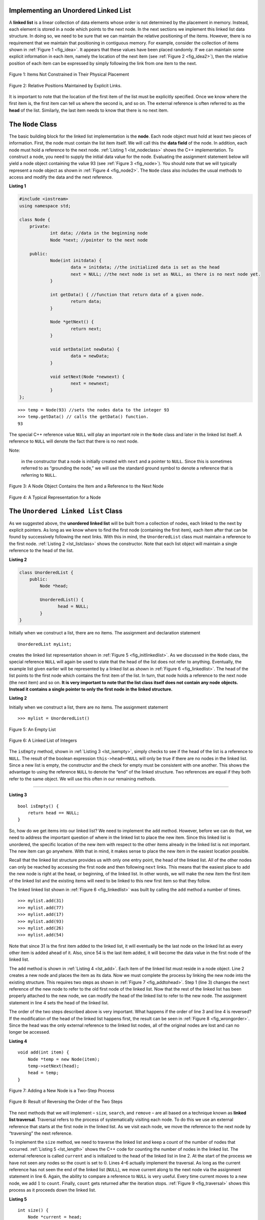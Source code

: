 ﻿..  Copyright (C)  Brad Miller, David Ranum, and Jan Pearce
    This work is licensed under the Creative Commons Attribution-NonCommercial-ShareAlike 4.0 International License. To view a copy of this license, visit http://creativecommons.org/licenses/by-nc-sa/4.0/.


Implementing an Unordered Linked List
-------------------------------------

A **linked list** is a linear collection of data elements whose order
is not determined by the placement in memory. Instead, each element is stored
in a node which points to the next node.
In the next sections we implement this linked list data structure.
In doing so, we need to be sure that
we can maintain the relative positioning of the items. However, there is
no requirement that we maintain that positioning in contiguous memory.
For example, consider the collection of items shown in
:ref:`Figure 1 <fig_idea>`. It appears that these values have been placed
randomly. If we can maintain some explicit information in each item,
namely the location of the next item (see :ref:`Figure 2 <fig_idea2>`), then the
relative position of each item can be expressed by simply following the
link from one item to the next.

.. _fig_idea:

.. figure:: Figures/idea.png
   :align: center

   Figure 1: Items Not Constrained in Their Physical Placement

.. _fig_idea2:

.. figure:: Figures/idea2.png
   :align: center

   Figure 2: Relative Positions Maintained by Explicit Links.


It is important to note that the location of the first item of the list
must be explicitly specified. Once we know where the first item is, the
first item can tell us where the second is, and so on. The external
reference is often referred to as the **head** of the list. Similarly,
the last item needs to know that there is no next item.

The ``Node`` Class
------------------

The basic building block for the linked list implementation is the
**node**. Each node object must hold at least two pieces of information.
First, the node must contain the list item itself. We will call this the
**data field** of the node. In addition, each node must hold a reference
to the next node. :ref:`Listing 1 <lst_nodeclass>` shows the C++
implementation. To construct a node, you need to supply the initial data
value for the node. Evaluating the assignment statement below will yield
a node object containing the value 93 (see :ref:`Figure 3 <fig_node>`). You
should note that we will typically represent a node object as shown in
:ref:`Figure 4 <fig_node2>`. The ``Node`` class also includes the usual methods
to access and modify the data and the next reference.

.. _lst_nodeclass:

**Listing 1**

.. sourcecode:: cpp

    #include <iostream>
    using namespace std;

    class Node {
        private:
        	int data; //data in the beginning node 
        	Node *next; //pointer to the next node

        public:
        	Node(int initdata) {
        		data = initdata; //the initialized data is set as the head
        		next = NULL; //the next node is set as NULL, as there is no next node yet.
        	}

        	int getData() { //function that return data of a given node. 
        		return data; 
        	}

        	Node *getNext() { 
        		return next;
        	}

        	void setData(int newData) {
        		data = newData;
        	}

        	void setNext(Node *newnext) {
        		next = newnext;
        	}
    };

::

        >>> temp = Node(93) //sets the nodes data to the integer 93
        >>> temp.getData() // calls the getData() function.
        93

The special C++ reference value ``NULL`` will play an important role
in the ``Node`` class and later in the linked list itself. A reference
to ``NULL`` will denote the fact that there is no next node. 

Note:

    in the constructor that a node is initially created with ``next`` and a pointer to
    ``NULL``. Since this is sometimes referred to as “grounding the node,”
    we will use the standard ground symbol to denote a reference that is
    referring to ``NULL``.


.. _fig_node:

.. figure:: Figures/node.png
   :align: center

   Figure 3: A Node Object Contains the Item and a Reference to the Next Node

.. _fig_node2:

.. figure:: Figures/node2.png
   :align: center

   Figure 4: A Typical Representation for a Node


The ``Unordered Linked List`` Class
-----------------------------------

As we suggested above, the **unordered linked list**
will be built from a collection of nodes, each linked to the next by explicit
pointers. As long as we know where to find the first node (containing the first
item), each item after that can be found by successively following the
next links. With this in mind, the ``UnorderedList`` class must maintain
a reference to the first node. :ref:`Listing 2 <lst_listclass>` shows the
constructor. Note that each list object will maintain a single reference
to the head of the list.

.. _lst_listclass:

**Listing 2**

.. sourcecode:: cpp

    class UnorderedList {
        public:
            Node *head;

            UnorderedList() {
	           head = NULL;
            }
    }

Initially when we construct a list, there are no items. The assignment and declaration 
statement

::

    UnorderedList myList;

creates the linked list representation shown in
:ref:`Figure 5 <fig_initlinkedlist>`. As we discussed in the ``Node`` class, the
special reference ``NULL`` will again be used to state that the head of
the list does not refer to anything. Eventually, the example list given
earlier will be represented by a linked list as shown in
:ref:`Figure 6 <fig_linkedlist>`. The head of the list points to the first node
which contains the first item of the list. In turn, that node holds a
reference to the next node (the next item) and so on. **It is very important to note that the list class itself does not contain any node**
**objects. Instead it contains a single pointer to only the first node**
**in the linked structure.**

.. mchoice:: beheadedq
    :multiple_answers:
    :answer_a: If you lose the head, the next node becomes the head.
    :answer_b: If you lose the head, the list is still in memory, you just cannot find it.
    :answer_c: It is impossible to lose the head. 
    :answer_d: If you lose the head, you lose access to the entire linked list.
    :correct: b, d
    :feedback_a: No, if you lose the head node, your pointer will be pointing at nothing. 
    :feedback_b: Yes, this occurs because the delete keyword is never used to get rid of the list.
    :feedback_c: No, if you lose the head node, your pointer will be pointing at nothing.
    :feedback_d: Right, however, it remains in memory, unknown to you.

    What would happen if you lose the head of a singularly-linked linked list?

.. _lst_listclass_py:

**Listing 2**

Initially when we construct a list, there are no items. The assignment
statement

::

    >>> mylist = UnorderedList()

.. _fig_initlinkedlist:

.. figure:: Figures/initlinkedlist.png
   :align: center

   Figure 5: An Empty List


.. _fig_linkedlist:

.. figure:: Figures/linkedlist.png
   :align: center

   Figure 6: A Linked List of Integers




The ``isEmpty`` method, shown in :ref:`Listing 3 <lst_isempty>`, simply checks to
see if the head of the list is a reference to ``NULL``. The result of
the boolean expression ``this->head==NULL`` will only be true if there
are no nodes in the linked list. Since a new list is empty, the
constructor and the check for empty must be consistent with one another.
This shows the advantage to using the reference ``NULL`` to denote the
“end” of the linked structure. Two references are equal if they both refer to the same
object. We will use this often in our remaining methods.

^^^^^^^^^^^^^^^^^^^

.. _lst_isempty:

**Listing 3**

::

    bool isEmpty() {
        return head == NULL;
    }

So, how do we get items into our linked list? We need to implement the ``add``
method. However, before we can do that, we need to address the important
question of where in the linked list to place the new item. Since this linked
list is unordered, the specific location of the new item with respect to
the other items already in the linked list is not important. The new item can
go anywhere. With that in mind, it makes sense to place the new item in
the easiest location possible.

Recall that the linked list structure provides us with only one entry
point, the head of the linked list. All of the other nodes can only be reached
by accessing the first node and then following ``next`` links. This
means that the easiest place to add the new node is right at the head,
or beginning, of the linked list. In other words, we will make the new item the
first item of the linked list and the existing items will need to be linked to
this new first item so that they follow.

The linked linked list shown in :ref:`Figure 6 <fig_linkedlist>` was built by calling
the ``add`` method a number of times.

::

    >>> mylist.add(31)
    >>> mylist.add(77)
    >>> mylist.add(17)
    >>> mylist.add(93)
    >>> mylist.add(26)
    >>> mylist.add(54)

Note that since 31 is the first item added to the linked list, it will
eventually be the last node on the linked list as every other item is
added ahead of it. Also, since 54 is the last item added, it will become
the data value in the first node of the linked list.

The ``add`` method is shown in :ref:`Listing 4 <lst_add>`. Each item of the linked list
must reside in a node object. Line 2 creates a new node and places the
item as its data. Now we must complete the process by linking the new
node into the existing structure. This requires two steps as shown in
:ref:`Figure 7 <fig_addtohead>`. Step 1 (line 3) changes the ``next`` reference
of the new node to refer to the old first node of the linked list. Now that the
rest of the linked list has been properly attached to the new node, we can
modify the head of the linked list to refer to the new node. The assignment
statement in line 4 sets the head of the linked list.

The order of the two steps described above is very important. What
happens if the order of line 3 and line 4 is reversed? If the
modification of the head of the linked list happens first, the result can be
seen in :ref:`Figure 8 <fig_wrongorder>`. Since the head was the only external
reference to the linked list nodes, all of the original nodes are lost and can
no longer be accessed.

.. _lst_add:

**Listing 4**

::

    void add(int item) {
        Node *temp = new Node(item);
        temp->setNext(head);
        head = temp;
    }

.. _fig_addtohead:

.. figure:: Figures/addtohead.png
   :align: center

   Figure 7: Adding a New Node is a Two-Step Process

.. _fig_wrongorder:

.. figure:: Figures/wrongorder.png
   :align: center

   Figure 8: Result of Reversing the Order of the Two Steps


The next methods that we will implement – ``size``, ``search``, and
``remove`` – are all based on a technique known as **linked list
traversal**. Traversal refers to the process of systematically visiting
each node. To do this we use an external reference that starts at the
first node in the linked list. As we visit each node, we move the reference to
the next node by “traversing” the next reference.

To implement the ``size`` method, we need to traverse the linked list
and keep a count of the number of nodes that occurred.
:ref:`Listing 5 <lst_length>` shows the C++ code for counting the number of
nodes in the linked list. The external reference is called ``current`` and is
initialized to the head of the linked list in line 2. At the start of the
process we have not seen any nodes so the count is set to :math:`0`.
Lines 4–6 actually implement the traversal. As long as the current
reference has not seen the end of the linked list (``NULL``), we move current
along to the next node via the assignment statement in line 6. Again,
the ability to compare a reference to ``NULL`` is very useful. Every
time current moves to a new node, we add :math:`1` to ``count``.
Finally, ``count`` gets returned after the iteration stops.
:ref:`Figure 9 <fig_traversal>` shows this process as it proceeds down the linked list.

.. _lst_length:

**Listing 5**

::

    int size() {
        Node *current = head;
        int count = 0;
        while (current != NULL) {
            count++;
            current = current->getNext();
        }

        return count;
    }



.. _fig_traversal:

.. figure:: Figures/traversal.png
   :align: center

   Figure 9: Traversing the Linked List from the Head to the End


Searching for a value in a linked list implementation of an unordered
linked list also uses the traversal technique. As we visit each node in the
linked list we will ask whether the data stored there matches the item
we are looking for. In this case, however, we may not have to traverse
all the way to the end of the linked list. In fact, if we do get to the end of
the linked list, that means that the item we are looking for must not be
present. Also, if we do find the item, there is no need to continue.

:ref:`Listing 6 <lst_search>` shows the implementation for the ``search`` method.
As in the ``size`` method, the traversal is initialized to start at
the head of the linked list (line 2). As long as there are
more nodes to visit and we have not found the item we are looking for,
we continue to check the next node. The question in line 4 asks whether
the data item is present in the current node. If so, we return ``True``.
When we reach the end of the list and the item has not been found, we return ``False``.

.. _lst_search:

**Listing 6**

::

    bool search(int item) {
        Node *current = head;
        while (current != NULL) {
            if (current->getData() == item) {
                return true;
            } else {
                current = current->getNext();
            }
        }
        return false;
    }

.. mchoice:: travq
    :answer_a: True
    :answer_b: False
    :correct: a
    :feedback_a: Correct! 
    :feedback_b: Not quite, without the while loop, the traversal could go for as long as the program is allowed to run.

    True / false: The while loop is needed to keep the traversal from going past the end of the list.

As an example, consider invoking the ``search`` method looking for the
item 17.

::

    >>> mylist.search(17)
    1

Since 17 is in the linked list, the traversal process needs to move only to the
node containing 17. At that point, the variable ``found`` is set to
``True`` and the ``while`` condition will fail, leading to the return
value seen above. This process can be seen in :ref:`Figure 10 <fig_searchpic>`.

.. _fig_searchpic:

.. figure:: Figures/search.png
   :align: center

   Figure 10: Successful Search for the Value 17


The ``remove`` method requires two logical steps. First, we need to
traverse the linked list looking for the item we want to remove. Once we find
the item (recall that we assume it is present), we must remove it. The
first step is very similar to ``search``. Starting with an external
reference set to the head of the linked list, we traverse the links until we
discover the item we are looking for. Since we assume that item is
present, we know that the iteration will stop before ``current`` gets to
``NULL``. This means that we can simply use the boolean ``found`` in the
condition.

When ``found`` becomes ``True``, ``current`` will be a reference to the
node containing the item to be removed. But how do we remove it? One
possibility would be to replace the value of the item with some marker
that suggests that the item is no longer present. The problem with this
approach is the number of nodes will no longer match the number of
items. It would be much better to remove the item by removing the entire
node.

In order to remove the node containing the item, we need to modify the
link in the previous node so that it refers to the node that comes after
``current``. Unfortunately, there is no way to go backward in the linked
list. Since ``current`` refers to the node ahead of the node where we
would like to make the change, it is too late to make the necessary
modification.

The solution to this dilemma is to use two external references as we
traverse down the linked list. ``current`` will behave just as it did
before, marking the current location of the traverse. The new reference,
which we will call ``previous``, will always travel one node behind
``current``. That way, when ``current`` stops at the node to be removed,
``previous`` will be referring to the proper place in the linked list
for the modification.

:ref:`Listing 7 <lst_remove>` shows the complete ``remove`` method. Lines 2–3
assign initial values to the two references. Note that ``current``
starts out at the linked list head as in the other traversal examples.
``previous``, however, is assumed to always travel one node behind
current. For this reason, ``previous`` starts out with a value of
``NULL`` since there is no node before the head (see
:ref:`Figure 11 <fig_removeinit>`). The boolean variable ``found`` will again be
used to control the iteration.

In lines 6–7 we ask whether the item stored in the current node is the
item we wish to remove. If so, ``found`` can be set to ``True``. If we
do not find the item, ``previous`` and ``current`` must both be moved
one node ahead. Again, the order of these two statements is crucial.
``previous`` must first be moved one node ahead to the location of
``current``. At that point, ``current`` can be moved. This process is
often referred to as “inch-worming” as ``previous`` must catch up to
``current`` before ``current`` moves ahead. :ref:`Figure 12 <fig_prevcurr>` shows
the movement of ``previous`` and ``current`` as they progress down the linked
list looking for the node containing the value 17.

.. _lst_remove:

**Listing 7**

::

    void remove(int item) {
        Node *current = head;
        Node *previous = NULL;
        bool found = false;
        while (!found) {
            if (current->getData() == item) {
                found = true;
            } else {
                previous = current;
                current = current->getNext();
            }
        }
        if (previous == NULL) {
            head = current->getNext();
        } else {
            previous->setNext(current->getNext());
        }
    }

.. _fig_removeinit:

.. figure:: Figures/removeinit.png
   :align: center

   Figure 11: Initial Values for the ``previous`` and ``current`` References


.. _fig_prevcurr:

.. figure:: Figures/prevcurr.png
   :align: center

   Figure 12: ``previous`` and ``current`` Move Down the Linked List


Once the searching step of the ``remove`` has been completed, we need to
remove the node from the linked list. :ref:`Figure 13 <fig_removepic1>` shows the
link that must be modified. However, there is a special case that needs
to be addressed. If the item to be removed happens to be the first item
in the linked list, then ``current`` will reference the first node in the
linked list. This also means that ``previous`` will be ``NULL``. We said
earlier that ``previous`` would be referring to the node whose next
reference needs to be modified in order to complete the remove. In this
case, it is not ``previous`` but rather the head of the linked list that needs
to be changed (see :ref:`Figure 14 <fig_removehead>`).

.. _fig_removepic1:

.. figure:: Figures/remove.png
   :align: center

   Figure 13: Removing an Item from the Middle of the Linked List


.. _fig_removehead:

.. figure:: Figures/remove2.png
   :align: center

   Figure 14: Removing the First Node from the Linked List


Line 12 allows us to check whether we are dealing with the special case
described above. If ``previous`` did not move, it will still have the
value ``NULL`` when the boolean ``found`` becomes ``True``. In that case
(line 13) the head of the linked list is modified to refer to the node after
the current node, in effect removing the first node from the linked
list. However, if previous is not ``NULL``, the node to be removed is
somewhere down the linked list structure. In this case the previous
reference is providing us with the node whose next reference must be
changed. Line 15 uses the ``setNext`` method from ``previous`` to
accomplish the removal. Note that in both cases the destination of the
reference change is ``current.getNext()``. One question that often
arises is whether the two cases shown here will also handle the
situation where the item to be removed is in the last node of the linked
list. We leave that for you to consider.

You can try out the ``UnorderedList`` class in ActiveCode 1.

.. activecode:: unorderedlistcomplete
   :caption: The Complete UnorderedList Class
   :language: cpp

   #include <iostream>
   using namespace std;

   //creates a node class
   class Node {
       //defines data, and next as a pointer.
       private:
       	   int data; //data in the beginning node
       	   Node *next; //pointer to the next node

       public:
       	   Node(int initdata) {
       		   data = initdata; //the initialized data is set as the head
       		   next = NULL; //the next node is set as NULL, as there is no next node yet.
       	   }

       	   int getData() { //function that return data of a given node. 
       		   return data;
       	   }

       	   Node *getNext() { // pointer that gets the next node 
       		   return next;
       	   }

       	   void setData(int newData) { // sets data in node 
       		   data = newData;
       	   }

       	   void setNext(Node *newnext) { 
       		   next = newnext;
       	   }
   };

    // creates unorderedlist that points to the head of the linked list
   class UnorderedList {
       public:
   	       Node *head;

   	       UnorderedList() { // makes the head node equal to null 
   		       head = NULL;
   	       }

           bool isEmpty() { // the head node is empty if it is null 
               return head == NULL;
           }

           void add(int item) { //cerates a "temp" pointer that adds the new node to the head of the list
               Node *temp = new Node(item);
               temp->setNext(head);
               head = temp;
           }

           int size() { //cereates a "current" pointer that iterates through the list until it reaches null 
               Node *current = head;
               int count = 0;
               while (current != NULL) {
                   count++;
                   current = current->getNext();
               }

               return count;
           }

           // creates "current" pointer that iterates through the list
           // untli it finds the item being searched for, and returns a boolean value

           bool search(int item) { 
               Node *current = head;
               while (current != NULL) {
                   if (current->getData() == item) {
                       return true;
                   } else {
                       current = current->getNext();
                   }
               }
               return false;
           }

           // uses current and previous pointer to iterate through the lists
           // finds the items that is searched for, and removes it 

           void remove(int item) { 
               Node *current = head;
               Node *previous = NULL;
               bool found = false;
               while (!found) {
                   if (current->getData() == item) {
                       found = true;
                   } else {
                       previous = current;
                       current = current->getNext();
                   }
               }
               if (previous == NULL) {
                   head = current->getNext();
               } else {
                   previous->setNext(current->getNext());
               }
           }

           friend ostream& operator<<(ostream& os, const UnorderedList& ol);
   };

   ostream& operator<<(ostream& os, const UnorderedList& ol) {
       Node *current = ol.head;
       while (current != NULL) {
           os<<current->getData()<<endl;
           current = current->getNext();
       }
       return os;
   }


   int main() {
       UnorderedList mylist;
       mylist.add(31);
       mylist.add(77);
       mylist.add(17);
       mylist.add(93);
       mylist.add(26);
       mylist.add(54);

       cout<<"SIZE: "<<mylist.size()<<endl;
       cout<<"contains 93?\t"<<mylist.search(93)<<endl;
       cout<<"contains 100?\t"<<mylist.search(100)<<endl<<endl;

       mylist.add(100);
       cout<<"contains 100?\t"<<mylist.search(100)<<endl<<endl;
       cout<<"SIZE: "<<mylist.size()<<endl;

       mylist.remove(54);
       cout<<"SIZE: "<<mylist.size()<<endl;
       mylist.remove(93);
       cout<<"SIZE: "<<mylist.size()<<endl;
       mylist.remove(31);
       cout<<"SIZE: "<<mylist.size()<<endl;
       mylist.search(93);

       cout<<"MY LIST: "<<endl<<mylist;
   	   return 0;
   }

The remaining methods ``append``, ``insert``, ``index``, and ``pop`` are
left as exercises. Remember that each of these must take into account
whether the change is taking place at the head of the linked list or someplace
else. Also, ``insert``, ``index``, and ``pop`` require that we name the
positions of the linked list. We will assume that position names are integers
starting with 0.

.. admonition:: Self Check

    .. mchoice:: LLq1
        :answer_a: Every Node is contained within the UnorderedList class object. Making access to every Node of the linked list possible.
        :answer_b: Every Node in the linked list is exactly one space in memory away from the next. Making it possible to find the next Node and traverse through the list.
        :answer_c: Every Node in the list is in various locations in memory, and those memory addresses are stored in an array inside of the UnorderedList object, which makes accessing each Node possible.
        :answer_d: Every Node in the list is in various locations in memory, and each Node contains a pointer to the next Node in the list without needing to be contained in the UnorderedList class.
        :correct: d
        :feedback_a: Wrong! An UnorderedList class object will only reference the first item of the linked list.
        :feedback_b: Wrong! A Node in a linked list can be in various locations in memory. This is very important to understand how linked lists operate.
        :feedback_c: Wrong! While every Node can and will likely be in various locations in memory, all those locations will not be contained in the UnorderedList class object.
        :feedback_d: Correct! An unordered linked list class object will have a pointer to the first Node of the list. That Node will contain a pointer to the second Node of the list, and so on.

        Select the correct statement below.

    If you had a rough time with understanding the use of pointers in the question above, it might be a good idea to look back at chapter 1.9 and review how pointers work again.

    Part I:  Implement the append method for UnorderedList.  What is the time complexity of the method you created?

    Part II:  In the previous problem, you most likely created an append method that was :math:`O(n)`  If you add an instance variable to the UnorderedList class you can create an append method that is :math:`O(1)`.  Modify your append method to be :math:`O(1)`  Be Careful!  To really do this correctly you will need to consider a couple of special cases that may require you to make a modification to the add method as well.
